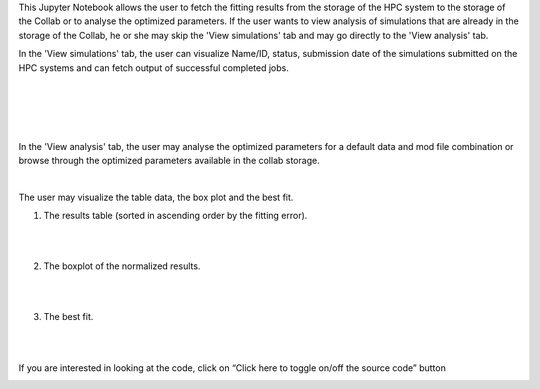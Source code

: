 This Jupyter Notebook allows the user to fetch the fitting results from the storage of the HPC system to the storage of the Collab or to analyse the optimized parameters. If the user wants to view analysis of simulations that are already in the storage of the Collab, he or she may skip the 'View simulations' tab and may go directly to the 'View analysis' tab.

In the 'View simulations' tab, the user can visualize Name/ID, status, submission date of the simulations submitted on the HPC systems and can fetch output of successful completed jobs.

.. container:: bsp-container-center

     .. image:: ../syn_events_fit_analysis/images/viewsim1.png
         :width: 700px
         :align: center
              
|

.. container:: bsp-container-center

     .. image:: ../syn_events_fit_analysis/images/viewsimulations.png
         :width: 700px
         :align: center
              
|

.. container:: bsp-container-center

     .. image:: ../syn_events_fit_analysis/images/viewsimulations2.png
         :width: 700px
         :align: center
              
|

.. container:: bsp-container-center

     .. image:: ../syn_events_fit_analysis/images/viewsimulations3.png
         :width: 700px
         :align: center
              
|

In the 'View analysis' tab, the user may analyse the optimized parameters for a default data and mod file combination or browse through the optimized parameters available in the collab storage.

.. container:: bsp-container-center

     .. image:: ../syn_events_fit_analysis/images/viewanalysis1.png
         :width: 700px
         :align: center
              
|

The user may visualize the table data, the box plot and the best fit.

1. The results table (sorted in ascending order by the fitting error).
                        
.. container:: bsp-container-center

     .. image:: ../syn_events_fit_analysis/images/results_table.png
         :width: 700px
         :align: center
              
|
|
 
2.	The boxplot of the normalized results.
   
.. container:: bsp-container-center

     .. image:: ../syn_events_fit_analysis/images/results_box.png
         :width: 700px
         :align: center
              
|
|
 
3.	The best fit.
 
.. container:: bsp-container-center

     .. image:: ../syn_events_fit_analysis/images/results_fit.png
         :width: 700px
         :align: center
   
|  
|

If you are interested in looking at the code, click on “Click here to toggle on/off the source code” button

.. container:: bsp-container-center

     .. image:: ../syn_events_fit_analysis/images/toggle_button.png
         :width: 300px
         :align: center
